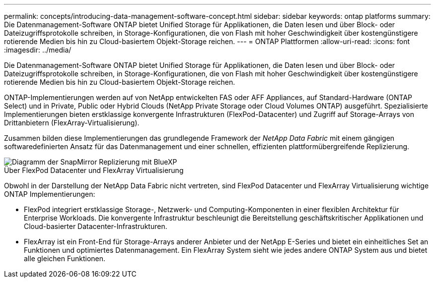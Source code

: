 ---
permalink: concepts/introducing-data-management-software-concept.html 
sidebar: sidebar 
keywords: ontap platforms 
summary: Die Datenmanagement-Software ONTAP bietet Unified Storage für Applikationen, die Daten lesen und über Block- oder Dateizugriffsprotokolle schreiben, in Storage-Konfigurationen, die von Flash mit hoher Geschwindigkeit über kostengünstigere rotierende Medien bis hin zu Cloud-basiertem Objekt-Storage reichen. 
---
= ONTAP Plattformen
:allow-uri-read: 
:icons: font
:imagesdir: ../media/


[role="lead"]
Die Datenmanagement-Software ONTAP bietet Unified Storage für Applikationen, die Daten lesen und über Block- oder Dateizugriffsprotokolle schreiben, in Storage-Konfigurationen, die von Flash mit hoher Geschwindigkeit über kostengünstigere rotierende Medien bis hin zu Cloud-basiertem Objekt-Storage reichen.

ONTAP-Implementierungen werden auf von NetApp entwickelten FAS oder AFF Appliances, auf Standard-Hardware (ONTAP Select) und in Private, Public oder Hybrid Clouds (NetApp Private Storage oder Cloud Volumes ONTAP) ausgeführt. Spezialisierte Implementierungen bieten erstklassige konvergente Infrastrukturen (FlexPod-Datacenter) und Zugriff auf Storage-Arrays von Drittanbietern (FlexArray-Virtualisierung).

Zusammen bilden diese Implementierungen das grundlegende Framework der _NetApp Data Fabric_ mit einem gängigen softwaredefinierten Ansatz für das Datenmanagement und einer schnellen, effizienten plattformübergreifende Replizierung.

image::../media/data-fabric.gif[Diagramm der SnapMirror Replizierung mit BlueXP,ONTAP,and ONTAP Select.]

.Über FlexPod Datacenter und FlexArray Virtualisierung
Obwohl in der Darstellung der NetApp Data Fabric nicht vertreten, sind FlexPod Datacenter und FlexArray Virtualisierung wichtige ONTAP Implementierungen:

* FlexPod integriert erstklassige Storage-, Netzwerk- und Computing-Komponenten in einer flexiblen Architektur für Enterprise Workloads. Die konvergente Infrastruktur beschleunigt die Bereitstellung geschäftskritischer Applikationen und Cloud-basierter Datacenter-Infrastrukturen.
* FlexArray ist ein Front-End für Storage-Arrays anderer Anbieter und der NetApp E-Series und bietet ein einheitliches Set an Funktionen und optimiertes Datenmanagement. Ein FlexArray System sieht wie jedes andere ONTAP System aus und bietet alle gleichen Funktionen.

